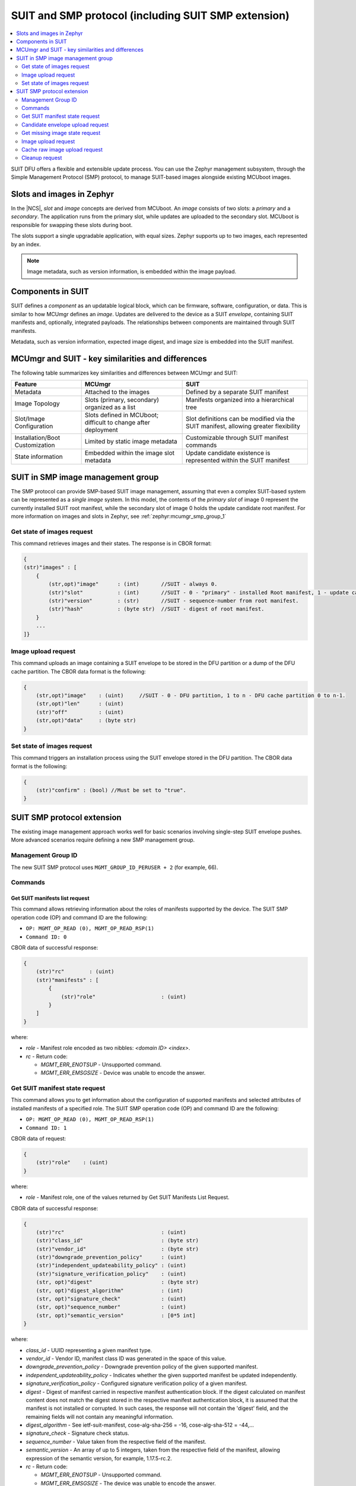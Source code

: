 .. _ug_nrf54h20_suit_smp:

SUIT and SMP protocol (including SUIT SMP extension)
####################################################

.. contents::
   :local:
   :depth: 2

SUIT DFU offers a flexible and extensible update process.
You can use the Zephyr management subsystem, through the Simple Management Protocol (SMP) protocol, to manage SUIT-based images alongside existing MCUboot images.

Slots and images in Zephyr
==========================

In the |NCS|, *slot* and *image* concepts are derived from MCUboot.
An *image* consists of two slots: a *primary* and a *secondary*.
The application runs from the primary slot, while updates are uploaded to the secondary slot.
MCUboot is responsible for swapping these slots during boot.

The slots support a single upgradable application, with equal sizes.
Zephyr supports up to two images, each represented by an index.

.. note::
   Image metadata, such as version information, is embedded within the image payload.

Components in SUIT
==================

SUIT defines a *component* as an updatable logical block, which can be firmware, software, configuration, or data.
This is similar to how MCUmgr defines an *image*.
Updates are delivered to the device as a SUIT *envelope*, containing SUIT manifests and, optionally, integrated payloads.
The relationships between components are maintained through SUIT manifests.

Metadata, such as version information, expected image digest, and image size is embedded into the SUIT manifest.

MCUmgr and SUIT - key similarities and differences
===================================================

The following table summarizes key similarities and differences between MCUmgr and SUIT:

+-----------------------------+-------------------------+----------------------------------+
| Feature                     | MCUmgr                  | SUIT                             |
+=============================+=========================+==================================+
| Metadata                    | Attached to the images  | Defined by a separate SUIT       |
|                             |                         | manifest                         |
+-----------------------------+-------------------------+----------------------------------+
| Image Topology              | Slots (primary,         | Manifests organized into         |
|                             | secondary) organized as | a hierarchical tree              |
|                             | a list                  |                                  |
+-----------------------------+-------------------------+----------------------------------+
| Slot/Image Configuration    | Slots defined in        | Slot definitions can be modified |
|                             | MCUboot; difficult to   | via the SUIT manifest, allowing  |
|                             | change after deployment | greater flexibility              |
+-----------------------------+-------------------------+----------------------------------+
| Installation/Boot           | Limited by static       | Customizable through SUIT        |
| Customization               | image metadata          | manifest commands                |
+-----------------------------+-------------------------+----------------------------------+
| State information           | Embedded within the     | Update candidate existence is    |
|                             | image slot metadata     | represented within the SUIT      |
|                             |                         | manifest                         |
+-----------------------------+-------------------------+----------------------------------+

SUIT in SMP image management group
==================================

The SMP protocol can provide SMP-based SUIT image management, assuming that even a complex SUIT-based system can be represented as a *single image* system.
In this model, the contents of the *primary slot* of image 0  represent the currently installed SUIT root manifest, while the secondary slot of image 0 holds the update candidate root manifest.
For more information on images and slots in Zephyr, see :ref:`zephyr:mcumgr_smp_group_1`


Get state of images request
---------------------------

This command retrieves images and their states.
The response is in CBOR format:

.. code-block::

    {
    (str)"images" : [
        {
            (str,opt)"image"      : (int)       //SUIT - always 0.
            (str)"slot"           : (int)       //SUIT - 0 - "primary" - installed Root manifest, 1 - update candidate manifest in the DFU partition.
            (str)"version"        : (str)       //SUIT - sequence-number from root manifest.
            (str)"hash"           : (byte str)  //SUIT - digest of root manifest.
        }
        ...
    ]}

Image upload request
--------------------

This command uploads an image containing a SUIT envelope to be stored in the DFU partition or a dump of the DFU cache partition.
The CBOR data format is the following:

.. code-block::

    {
        (str,opt)"image"    : (uint)     //SUIT - 0 - DFU partition, 1 to n - DFU cache partition 0 to n-1.
        (str,opt)"len"      : (uint)
        (str)"off"          : (uint)
        (str,opt)"data"     : (byte str)
    }

Set state of images request
---------------------------

This command triggers an installation process using the SUIT envelope stored in the DFU partition.
The CBOR data format is the following:

.. code-block::

    {
        (str)"confirm" : (bool) //Must be set to "true".
    }

SUIT SMP protocol extension
===========================

The existing image management approach works well for basic scenarios involving single-step SUIT envelope pushes.
More advanced scenarios require defining a new SMP management group.

Management Group ID
-------------------

The new SUIT SMP protocol uses ``MGMT_GROUP_ID_PERUSER + 2`` (for example, 66).

Commands
--------

Get SUIT manifests list request
~~~~~~~~~~~~~~~~~~~~~~~~~~~~~~~

This command allows retrieving information about the roles of manifests supported by the device.
The SUIT SMP operation code (OP) and command ID are the following:

* ``OP: MGMT_OP_READ (0), MGMT_OP_READ_RSP(1)``
* ``Command ID: 0``

CBOR data of successful response:

.. code-block::

    {
        (str)"rc"        : (uint)
        (str)"manifests" : [
            {
                (str)"role"                     : (uint)
            }
        ]
    }

where:

* *role* - Manifest role encoded as two nibbles: `<domain ID> <index>`.

* *rc* - Return code:

  * *MGMT_ERR_ENOTSUP* - Unsupported command.
  * *MGMT_ERR_EMSGSIZE* - Device was unable to encode the answer.

Get SUIT manifest state request
-------------------------------

This command allows you to get information about the configuration of supported manifests and selected attributes of installed manifests of a specified role.
The SUIT SMP operation code (OP) and command ID are the following:

* ``OP: MGMT_OP_READ (0), MGMT_OP_READ_RSP(1)``
* ``Command ID: 1``

CBOR data of request:

.. code-block::

    {
        (str)"role"    : (uint)
    }

where:

* *role* - Manifest role, one of the values returned by Get SUIT Manifests List Request.

CBOR data of successful response:

.. code-block::

    {
        (str)"rc"                               : (uint)
        (str)"class_id"                         : (byte str)
        (str)"vendor_id"                        : (byte str)
        (str)"downgrade_prevention_policy"      : (uint)
        (str)"independent_updateability_policy" : (uint)
        (str)"signature_verification_policy"    : (uint)
        (str, opt)"digest"                      : (byte str)
        (str, opt)"digest_algorithm"            : (int)
        (str, opt)"signature_check"             : (uint)
        (str, opt)"sequence_number"             : (uint)
        (str, opt)"semantic_version"            : [0*5 int]
    }

where:

* *class_id* - UUID representing a given manifest type.
* *vendor_id* - Vendor ID, manifest class ID was generated in the space of this value.
* *downgrade_prevention_policy* - Downgrade prevention policy of the given supported manifest.
* *independent_updateability_policy* - Indicates whether the given supported manifest be updated independently.
* *signature_verification_policy* - Configured signature verification policy of a given manifest.
* *digest* - Digest of manifest carried in respective manifest authentication block.
  If the digest calculated on manifest content does not match the digest stored in the respective manifest authentication block, it is assumed that the manifest is not installed or corrupted.
  In such cases, the response will not contain the 'digest' field, and the remaining fields will not contain any meaningful information.
* *digest_algorithm* - See ietf-suit-manifest, cose-alg-sha-256 = -16, cose-alg-sha-512 = -44,…
* *signature_check* - Signature check status.
* *sequence_number* - Value taken from the respective field of the manifest.
* *semantic_version* - An array of up to 5 integers, taken from the respective field of the manifest, allowing expression of the semantic version, for example, 1.17.5-rc.2.

* *rc* - Return code:

  * *MGMT_ERR_ENOTSUP* - Unsupported command.
  * *MGMT_ERR_EMSGSIZE* - The device was unable to encode the answer.

Example of human-readable response using Get SUIT Manifests List Request and Get SUIT Manifest State Request(s):

.. code-block:: shell

    ./newtmgr -c serial0 suit manifests
    Manifests:

     class ID:  3f6a3a4d-cdfa-58c5-acce-f9f584c41124 (nRF54H20_sample_root)
     vendor ID: 7617daa5-71fd-5a85-8f94-e28d735ce9f4 (nordicsemi.com)
       role: 0x20 (Root Manifest)
       digest: d0b69723..15d7140d (sha-256)
       signature check passed
       sequence number: 2
       semantic version: 1.17.5-rc.2

     class ID:  00112233-4455-5577-8899-aabbccddeeff
     vendor ID: 00110011-0011-0011-0011-001100110011
       role: 0x21 (Application Recovery Manifest)
       Manifest not installed or damaged!

Candidate envelope upload request
---------------------------------

The command delivers a SUIT envelope to the device.
Once the upload is completed, the device validates the delivered envelope and starts SUIT processing.
The SUIT SMP operation code (OP) and command ID are the following:

* ``OP: MGMT_OP_WRITE (2), MGMT_OP_WRITE_RSP(3)``
* ``Command ID: 2``

CBOR data of request:

.. code-block::

    {
        (str,opt)"len"            : (uint)
        (str,opt)"defer_install"  : (bool)
        (str)"off"                : (uint)
        (str)"data"               : (byte str)
    }

where:

* *len* - Length of an envelope.
  Must be provided with the first chunk when "off" is 0.
* *defer_install* - Evaluated by the device on the first delivered chunk when "off" is 0.
  When set, it indicates that envelope processing must NOT be triggered upon envelope delivery.
* *off* - Offset of the envelope chunk the request carries.
* *data* - Image chunk to be stored at the provided offset.

.. note::
   Request with len = 0, defer_install != true, off = 0 may be utilized to trigger processing on an already delivered envelope.

CBOR data of response:

.. code-block::

    {
        (str)"rc"         : (uint)
        (str)"off"        : (uint)
    }

where:

* *off* - Position of the "write pointer" after the operation.
* *rc* - Return code.
  The following values represent unrecoverable errors; once an SMP client receives any of these, it must stop the current transfer:

  * *MGMT_ERR_EBADSTATE* - Possible reason - device reboot occurred in the middle of the transfer.
  * *MGMT_ERR_ENOENT* - DFU partition not found.
  * *MGMT_ERR_EINVAL* - The requested data structure cannot be decoded or incorrect information in the request was detected.
  * *MGMT_ERR_ENOMEM* - Not enough space to store the image.
  * *MGMT_ERR_ENOTSUP* - Unsupported command.

  The following errors are possibly recoverable:

  * *MGMT_ERR_EMSGSIZE* - The device was unable to encode the answer.
  * *MGMT_ERR_EUNKNOWN* - Issues with NVM erase/write operations.


Get missing image state request
-------------------------------

This SUIT command sequence can conditionally execute directives based, for example, on the digest of the installed image.
This allows for the SUIT candidate envelope to contain only SUIT manifests, and the images required to be updated are fetched by the device only if necessary.
In that case, the device informs the SMP client that a specific image is required, and then the SMP client delivers the requested image in chunks.
Due to the fact that SMP is designed in a client-server pattern and lacks server-sent notifications, the implementation is based on polling.
The SUIT SMP operation code (OP) and command ID are the following:

* ``OP: MGMT_OP_READ (0), MGMT_OP_READ_RSP(1)``
* ``Command ID: 3``

CBOR data of response:

.. code-block::

    {
        (str)"rc"                          : (uint)
        (str,opt)"stream_session_id"       : (uint)
        (str,opt)"resource_id"             : (byte str)
    }

where:

* *resource_id* - Resource identifier, typically in the form of a URI.
* *stream_session_id* - Session identifier.
  Non-zero value, unique for image request, not provided if there is no pending image request.
* *rc* - Return code:

  * *MGMT_ERR_ENOTSUP* - Unsupported command.
  * *MGMT_ERR_EMSGSIZE* - The device was unable to encode the answer.

Image upload request
--------------------

This command delivers a requested image to the device.
The SUIT SMP operation code (OP) and command ID are the following:

* ``OP: MGMT_OP_WRITE (2), MGMT_OP_WRITE_RSP(3)``
* ``Command ID: 4``

CBOR data of request:

.. code-block::

    {
        (str,opt)"stream_session_id"      : (uint)
        (str,opt)"len"                    : (uint)
        (str)"off"                        : (uint)
        (str)"data"                       : (byte str)
    }

where:

* *stream_session_id* - Session identifier.
  The same value as obtained via Get Missing Image Info Request.
  Must appear when "off" is 0.
* *len* - Length of an image.
  Must appear when "off" is 0.
* *off* - Offset of the image chunk the request carries.
* *data* - Image chunk to be stored at the provided offset.

CBOR data of response:

.. code-block::

    {
        (str)"rc"         : (uint)
        (str)"off"        : (uint)
    }

where:

* *off* - Offset of the last successfully written byte of the candidate envelope.
* *rc* - Return code.
  The following values represent unrecoverable errors; once an SMP client receives any of these, it must stop the current transfer:

  * *MGMT_ERR_EBADSTATE* - Possible reasons - device reboot occurred in the middle of the transfer.
  * *MGMT_ERR_EINVAL* - The requested data structure cannot be decoded or incorrect information in the request was detected.
  * *MGMT_ERR_ENOMEM* - Not enough space to store the image.
  * *MGMT_ERR_ENOTSUP* - Unsupported command.

  The following errors are possibly recoverable:

  * *MGMT_ERR_EMSGSIZE* - The device was unable to encode the answer.
  * *MGMT_ERR_EUNKNOWN* - Issues with the NVM erase/write operations.

Cache raw image upload request
------------------------------

This command delivers a requested image to the device.
The SUIT SMP operation code (OP) and command ID are the following:

* ``OP: MGMT_OP_WRITE (2), MGMT_OP_WRITE_RSP(3)``
* ``Command ID: 5``

CBOR data of request:

.. code-block::

    {
        (str,opt)"target_id"              : (uint)
        (str,opt)"len"                    : (uint)
        (str)"off"                        : (uint)
        (str)"data"                       : (byte str)
    }

where:

* *target_id* - Cache pool identifier.
  Must appear when "off" is 0.
* *len* - Length of an image.
  Must appear when "off" is 0.
* *off* - Offset of the image chunk the request carries.
* *data* - Image chunk to be stored at the provided offset.

CBOR data of response:

.. code-block::

    {
        (str)"rc"         : (uint)
        (str)"off"        : (uint)
    }

where:

* *off* - Offset of the last successfully written byte of the candidate envelope.
* *rc* - Return code.
  The following values represent unrecoverable errors; once an SMP client receives any of these, it must stop the current transfer:

  * *MGMT_ERR_EBADSTATE* - Possible reason - device reboot occurred in the middle of the transfer.
  * *MGMT_ERR_ENOENT* - Cache pool not found.
    dfu_cache_partition_n not defined in device DTS, or, for cache pool 0, dfu_partition not defined in DTS or candidate envelope not stored in dfu partition.
  * *MGMT_ERR_EINVAL* - The requested data structure cannot be decoded or incorrect information in the request was detected.
  * *MGMT_ERR_ENOMEM* - Not enough space to store the image.
  * *MGMT_ERR_ENOTSUP* - Unsupported command.

  The following errors are possibly recoverable:

  * *MGMT_ERR_EMSGSIZE* - The device was unable to encode the answer.
  * *MGMT_ERR_EUNKNOWN* - Some issues with NVM erase/write operations.

Cleanup request
---------------

This command erases the DFU partition and DFU cache partitions.
The SUIT SMP operation code (OP) and command ID are the following:

* ``OP: MGMT_OP_WRITE (2), MGMT_OP_WRITE_RSP(3)``
* ``Command ID: 6``

CBOR data of response:

.. code-block::

    {
        (str)"rc"                          : (uint)
    }

where:

* *rc* - Return code:

  * *MGMT_ERR_ENOTSUP* - Unsupported command.
  * *MGMT_ERR_EMSGSIZE* - The device was unable to encode the answer.
